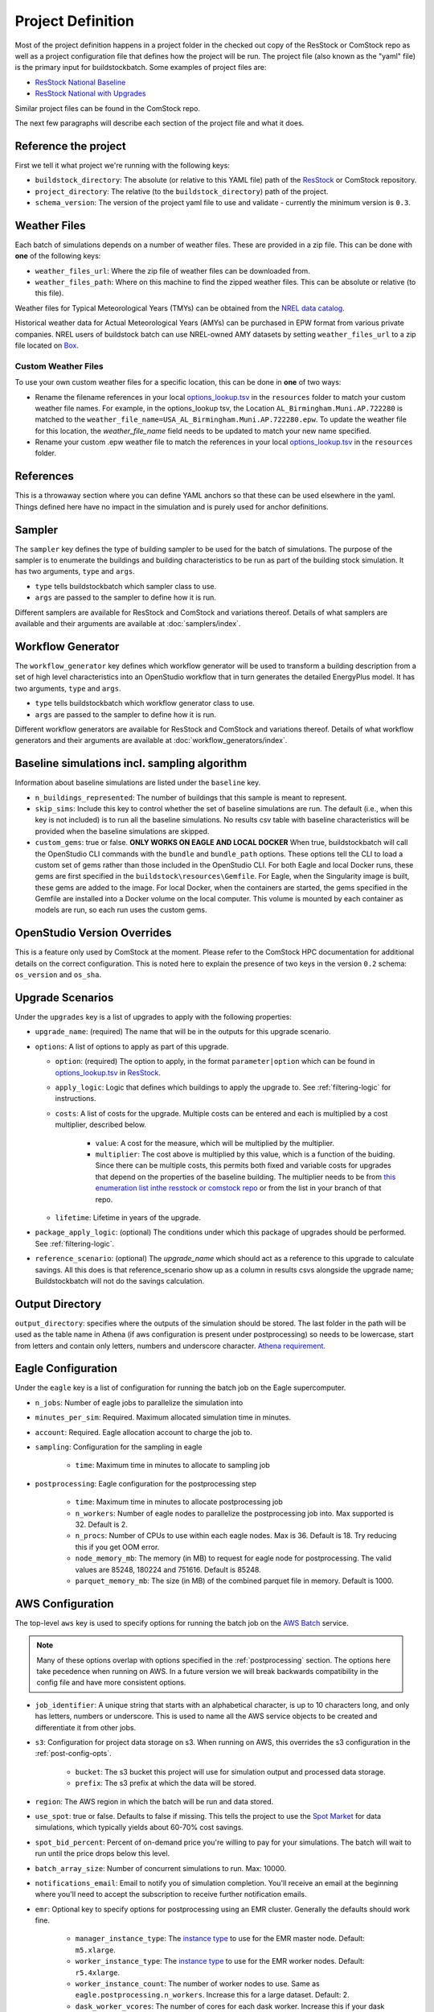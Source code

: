 Project Definition
------------------

Most of the project definition happens in a project folder in the checked out
copy of the ResStock or ComStock repo as well as a project configuration file
that defines how the project will be run. The project file (also known as the
"yaml" file) is the primary input for buildstockbatch. Some examples of project
files are:

- `ResStock National Baseline <https://github.com/NREL/resstock/blob/develop/project_national/national_baseline.yml>`_
- `ResStock National with Upgrades <https://github.com/NREL/resstock/blob/develop/project_national/national_upgrades.yml>`_

Similar project files can be found in the ComStock repo.

The next few paragraphs will describe each section of the project file and what it does.

Reference the project
~~~~~~~~~~~~~~~~~~~~~

First we tell it what project we're running with the following keys:

- ``buildstock_directory``: The absolute (or relative to this YAML file) path of the `ResStock`_ or ComStock
  repository.
- ``project_directory``: The relative (to the ``buildstock_directory``) path of the project.
- ``schema_version``: The version of the project yaml file to use and validate - currently the minimum version is ``0.3``.

.. _ResStock: https://github.com/NREL/resstock

Weather Files
~~~~~~~~~~~~~

Each batch of simulations depends on a number of weather files. These
are provided in a zip file. This can be done with **one** of the
following keys:

- ``weather_files_url``: Where the zip file of weather files can be downloaded from.
- ``weather_files_path``: Where on this machine to find the zipped weather files. This can be absolute or relative
  (to this file).

Weather files for Typical Meteorological Years (TMYs) can be obtained from the `NREL data catalog <https://data.nrel.gov/submissions/128>`_.

Historical weather data for Actual Meteorological Years (AMYs) can be purchased in EPW format from various private companies. NREL users of buildstock batch can use NREL-owned AMY datasets by setting ``weather_files_url`` to a zip file located on `Box <https://app.box.com/s/atyl2q9v74kssjx5n14lbyhs1j6rt8ry>`_.

Custom Weather Files
....................

To use your own custom weather files for a specific location, this can be done in **one** of two ways:

- Rename the filename references in your local `options_lookup.tsv <https://github.com/NREL/resstock/blob/master/resources/options_lookup.tsv>`_ in the ``resources`` folder to match your custom weather file names. For example, in the options_lookup tsv, the Location ``AL_Birmingham.Muni.AP.722280`` is matched to the ``weather_file_name=USA_AL_Birmingham.Muni.AP.722280.epw``. To update the weather file for this location, the `weather_file_name` field needs to be updated to match your new name specified.

- Rename your custom .epw weather file to match the references in your local `options_lookup.tsv <https://github.com/NREL/resstock/blob/master/resources/options_lookup.tsv>`_ in the ``resources`` folder.

References
~~~~~~~~~~
This is a throwaway section where you can define YAML anchors so that these can be used elsewhere in the yaml. Things defined here have no impact in the simulation and is purely used for anchor definitions.

Sampler
~~~~~~~

The ``sampler`` key defines the type of building sampler to be used for the batch of simulations. The purpose of the sampler is to enumerate the buildings and building characteristics to be run as part of the building stock simulation. It has two arguments, ``type`` and ``args``.

- ``type`` tells buildstockbatch which sampler class to use.
- ``args`` are passed to the sampler to define how it is run.

Different samplers are available for ResStock and ComStock and variations thereof. Details of what samplers are available and their arguments are available at :doc:`samplers/index`.

Workflow Generator
~~~~~~~~~~~~~~~~~~

The ``workflow_generator`` key defines which workflow generator will be used to transform a building description from a set of high level characteristics into an OpenStudio workflow that in turn generates the detailed EnergyPlus model. It has two arguments, ``type`` and ``args``.

- ``type`` tells buildstockbatch which workflow generator class to use.
- ``args`` are passed to the sampler to define how it is run.

Different workflow generators are available for ResStock and ComStock and variations thereof. Details of what workflow generators and their arguments are available at :doc:`workflow_generators/index`.

Baseline simulations incl. sampling algorithm
~~~~~~~~~~~~~~~~~~~~~~~~~~~~~~~~~~~~~~~~~~~~~

Information about baseline simulations are listed under the ``baseline`` key.

- ``n_buildings_represented``: The number of buildings that this sample is meant to represent.
- ``skip_sims``: Include this key to control whether the set of baseline simulations are run. The default (i.e., when
  this key is not included) is to run all the baseline simulations. No results csv table with baseline characteristics
  will be provided when the baseline simulations are skipped.
- ``custom_gems``: true or false. **ONLY WORKS ON EAGLE AND LOCAL DOCKER** When true, buildstockbatch will
  call the OpenStudio CLI commands with the  ``bundle`` and ``bundle_path`` options. These options tell the CLI
  to load a custom set of gems rather than those included in the OpenStudio CLI. For both Eagle
  and local Docker runs, these gems are first specified in the ``buildstock\resources\Gemfile``.
  For Eagle, when the Singularity image is built, these gems are added to the image.
  For local Docker, when the containers are started, the gems specified in the Gemfile are installed into a Docker
  volume on the local computer. This volume is mounted by each container as models are run, so each run
  uses the custom gems.

OpenStudio Version Overrides
~~~~~~~~~~~~~~~~~~~~~~~~~~~~

This is a feature only used by ComStock at the moment. Please refer to the ComStock HPC documentation for additional
details on the correct configuration. This is noted here to explain the presence of two keys in the version ``0.2``
schema: ``os_version`` and ``os_sha``.

Upgrade Scenarios
~~~~~~~~~~~~~~~~~

Under the ``upgrades`` key is a list of upgrades to apply with the
following properties:

-  ``upgrade_name``: (required) The name that will be in the outputs for this
   upgrade scenario.
-  ``options``: A list of options to apply as part of this upgrade.

   -  ``option``: (required) The option to apply, in the format ``parameter|option`` which can be found in
      `options_lookup.tsv <https://github.com/NREL/resstock/blob/master/resources/options_lookup.tsv>`_
      in `ResStock`_.
   -  ``apply_logic``: Logic that defines which buildings to apply the upgrade to. See
      :ref:`filtering-logic` for instructions.
   - ``costs``: A list of costs for the upgrade.
     Multiple costs can be entered and each is multiplied by a cost multiplier, described below.

        - ``value``: A cost for the measure, which will be multiplied by the multiplier.
        - ``multiplier``: The cost above is multiplied by this value, which is a function of the buiding.
          Since there can be multiple costs, this permits both fixed and variable costs for upgrades
          that depend on the properties of the baseline building.
          The multiplier needs to be from
          `this enumeration list inthe resstock or comstock repo <https://github.com/NREL/resstock/blob/master/measures/ApplyUpgrade/measure.rb#L71-L87>`_
          or from the list in your branch of that repo.
   - ``lifetime``: Lifetime in years of the upgrade.

- ``package_apply_logic``: (optional) The conditions under which this package of upgrades should be performed.
  See :ref:`filtering-logic`.
- ``reference_scenario``: (optional) The `upgrade_name` which should act as a reference to this upgrade to calculate
  savings. All this does is that reference_scenario show up as a column in results csvs alongside the upgrade name;
  Buildstockbatch will not do the savings calculation.

Output Directory
~~~~~~~~~~~~~~~~

``output_directory``: specifies where the outputs of the simulation should be stored. The last folder in the path will be used as the table name in Athena (if aws configuration is present under postprocessing) so needs to be lowercase, start from letters and contain only letters, numbers and underscore character. `Athena requirement. <https://docs.aws.amazon.com/athena/latest/ug/glue-best-practices.html#schema-names>`_

.. _eagle-config:

Eagle Configuration
~~~~~~~~~~~~~~~~~~~

Under the ``eagle`` key is a list of configuration for running the batch job on
the Eagle supercomputer.

*  ``n_jobs``: Number of eagle jobs to parallelize the simulation into
*  ``minutes_per_sim``: Required. Maximum allocated simulation time in minutes.
*  ``account``: Required. Eagle allocation account to charge the job to.
*  ``sampling``: Configuration for the sampling in eagle

    *  ``time``: Maximum time in minutes to allocate to sampling job

*  ``postprocessing``: Eagle configuration for the postprocessing step

    *  ``time``: Maximum time in minutes to allocate postprocessing job
    *  ``n_workers``: Number of eagle nodes to parallelize the postprocessing
       job into. Max supported is 32. Default is 2.
    *  ``n_procs``: Number of CPUs to use within each eagle nodes. Max is 36.
       Default is 18. Try reducing this if you get OOM error.
    *  ``node_memory_mb``: The memory (in MB) to request for eagle node for
       postprocessing. The valid values are 85248, 180224 and 751616. Default is
       85248.
    *  ``parquet_memory_mb``: The size (in MB) of the combined parquet file in
       memory. Default is 1000.

.. _aws-config:

AWS Configuration
~~~~~~~~~~~~~~~~~

The top-level ``aws`` key is used to specify options for running the batch job
on the `AWS Batch <https://aws.amazon.com/batch/>`_ service.

.. note::

   Many of these options overlap with options specified in the
   :ref:`postprocessing` section. The options here take pecedence when running
   on AWS. In a future version we will break backwards compatibility in the
   config file and have more consistent options.

*  ``job_identifier``: A unique string that starts with an alphabetical character,
   is up to 10 characters long, and only has letters, numbers or underscore.
   This is used to name all the AWS service objects to be created and
   differentiate it from other jobs.
*  ``s3``: Configuration for project data storage on s3. When running on AWS,
   this overrides the s3 configuration in the :ref:`post-config-opts`.

    *  ``bucket``: The s3 bucket this project will use for simulation output and processed data storage.
    *  ``prefix``: The s3 prefix at which the data will be stored.

*  ``region``: The AWS region in which the batch will be run and data stored.
*  ``use_spot``: true or false. Defaults to false if missing. This tells the project
   to use the `Spot Market <https://aws.amazon.com/ec2/spot/>`_ for data
   simulations, which typically yields about 60-70% cost savings.
*  ``spot_bid_percent``: Percent of on-demand price you're willing to pay for
   your simulations. The batch will wait to run until the price drops below this
   level.
*  ``batch_array_size``: Number of concurrent simulations to run. Max: 10000.
*  ``notifications_email``: Email to notify you of simulation completion.
   You'll receive an email at the beginning where you'll need to accept the
   subscription to receive further notification emails.
*  ``emr``: Optional key to specify options for postprocessing using an EMR cluster. Generally the defaults should work fine.

    * ``manager_instance_type``: The `instance type`_ to use for the EMR master node. Default: ``m5.xlarge``.
    * ``worker_instance_type``: The `instance type`_ to use for the EMR worker nodes. Default: ``r5.4xlarge``.
    * ``worker_instance_count``: The number of worker nodes to use. Same as ``eagle.postprocessing.n_workers``.
      Increase this for a large dataset. Default: 2.
    * ``dask_worker_vcores``: The number of cores for each dask worker. Increase this if your dask workers are running out of memory. Default: 2.
*  ``job_environment``: Specifies the computing requirements for each simulation.

    * ``vcpus``: Number of CPUs needed. default: 1.
    * ``memory``: Amount of RAM memory needed for each simulation in MiB. default 1024. For large multifamily buildings
      this works better if set to 2048.


.. _instance type: https://aws.amazon.com/ec2/instance-types/


.. _gcp-config:

GCP Configuration
~~~~~~~~~~~~~~~~~
TODO: Add GCP configuration details


.. _postprocessing:

Postprocessing
~~~~~~~~~~~~~~

After a batch of simulation completes, to analyze BuildStock results the
individual simulation results are aggregated in a postprocessing step as
follows:

1. The inputs and annual outputs of each simulation are gathered together into
   one table for each upgrade scenario. In older versions that ran on PAT, this
   was known as the ``results.csv``. This table is now made available in both
   csv and parquet format.
2. Time series results for each simulation are gathered and concatenated into
   fewer larger parquet files that are better suited for querying using big data
   analysis tools.

For ResStock runs with the ResidentialScheduleGenerator, the generated schedules
are horizontally concatenated with the time series files before aggregation,
making sure the schedule values are properly lined up with the timestamps in the
`same way that EnergyPlus handles ScheduleFiles
<https://github.com/NREL/resstock/issues/469#issuecomment-697849076>`_.


Uploading to AWS Athena
.......................

BuildStock results can optionally be uploaded to AWS for further analysis using
Athena. This process requires appropriate access to an AWS account to be
configured on your machine. You will need to set this up wherever you use buildstockbatch.
If you don't have
keys, consult your AWS administrator to get them set up.

* :ref:`Local Docker AWS setup instructions <aws-user-config-local>`
* :ref:`Eagle AWS setup instructions <aws-user-config-eagle>`
* `Detailed instructions from AWS <https://boto3.amazonaws.com/v1/documentation/api/latest/guide/quickstart.html#configuration>`_

.. _post-config-opts:

Postprocessing Configuration Options
....................................

.. warning::

   The ``region_name`` and ``s3`` info here are **ignored** when running ``buildstock_aws``.
   The configuration is defined in :ref:`aws-config`.

The configuration options for postprocessing and AWS upload are:

*  ``postprocessing``: postprocessing configuration

    * ``keep_individual_timeseries``: (optional, bool) For some use cases it is useful to keep
      the timeseries output for each simulation as a separate parquet file.
      Setting this option to ``true`` allows that. Default is ``false``.

    * ``partition_columns``: (optional, list) Allows partitioning the output data based on some columns. The columns
      must match the parameters found in options_lookup.tsv. This allows for efficient athena queries. Only recommended
      for moderate or large sized runs (ndatapoints > 10K)

    * ``aws``: (optional) configuration related to uploading to and managing
      data in amazon web services. For this to work, please `configure aws`_.
      Including this key will cause your datasets to be uploaded to AWS,
      omitting it will cause them not to be uploaded.

        *  ``region_name``: The name of the aws region to use for database creation and other services.
        *  ``s3``: Configurations for data upload to Amazon S3 data storage service.

            * ``bucket``: The s3 bucket into which the postprocessed data is to be uploaded to
            * ``prefix``: S3 prefix at which the data is to be uploaded. The complete path will become: ``s3://bucket/prefix/output_directory_name``

        *  ``athena``: configurations for Amazon Athena database creation. If this section is missing/commented-out, no
           Athena tables are created.

            *  ``glue_service_role``: The data in s3 is catalogued using Amazon Glue data crawler. An IAM role must be
               present for the user that grants rights to Glue crawler to read s3 and create database catalogue. The
               name of that IAM role must be provided here. Default is: "service-role/AWSGlueServiceRole-default".
               For help, consult the `AWS documentation for Glue Service Roles <https://docs.aws.amazon.com/glue/latest/dg/create-an-iam-role.html>`_.
            *  ``database_name``: The name of the Athena database to which the data is to be placed. All tables in the database will be prefixed with the output directory name. Database name must be lowercase, start from letters and contain only letters, numbers and underscore character. `Athena requirement. <https://docs.aws.amazon.com/athena/latest/ug/glue-best-practices.html#schema-names>`_
            *  ``max_crawling_time``: The maximum time in seconds to wait for the glue crawler to catalogue the data
               before aborting it.

.. _configure aws: https://boto3.amazonaws.com/v1/documentation/api/latest/guide/quickstart.html#configuration
